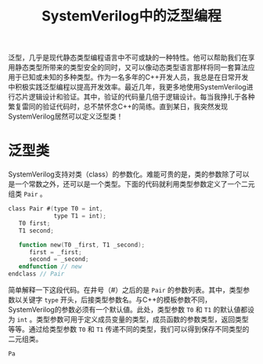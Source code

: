 #+TITLE: SystemVerilog中的泛型编程
#+HTML_HEAD: <link rel="stylesheet" type="text/css" href="style.css" />

泛型，几乎是现代静态类型编程语言中不可或缺的一种特性。他可以帮助我们在享用静态类型所带来的类型安全的同时，又可以像动态类型语言那样将同一套算法应用于已知或未知的多种类型。作为一名多年的C++开发人员，我总是在日常开发中积极实践泛型编程以提高开发效率。最近几年，我更多地使用SystemVerilog进行芯片逻辑设计和验证。其中，验证的代码量几倍于逻辑设计。每当我挣扎于各种繁复雷同的验证代码时，总不禁怀念C++的简练。直到某日，我突然发现SystemVerilog居然可以定义泛型类！

* 泛型类

SystemVerilog支持对类（class）的参数化。难能可贵的是，类的参数除了可以是一个常数之外，还可以是一个类型。下面的代码就利用类型参数定义了一个二元组类 ~Pair~ 。
#+BEGIN_SRC verilog
  class Pair #(type T0 = int,
               type T1 = int);
     T0 first;
     T1 second;

     function new(T0 _first, T1 _second);
        first = _first;
        second = _second;
     endfunction // new
  endclass // Pair
#+END_SRC
简单解释一下这段代码。在井号（#）之后的是 ~Pair~ 的参数列表。其中，类型参数以关键字 ~type~ 开头，后接类型参数名。与C++的模板参数不同，SystemVerilog的参数必须有一个默认値。此处，类型参数 ~T0~ 和 ~T1~ 的默认値都设为 ~int~ 。类型参数可用于定义成员变量的类型，成员函数的参数类型，返回类型等等。通过给类型参数 ~T0~ 和 ~T1~ 传递不同的类型，我们可以得到保存不同类型的二元组类。
#+BEGIN_SRC verilog
  Pa
#+END_SRC
